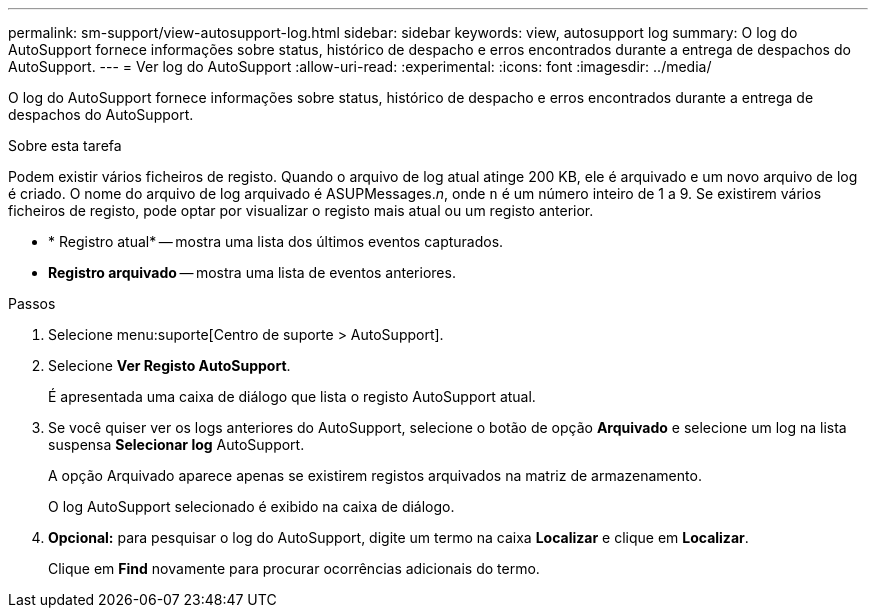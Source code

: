 ---
permalink: sm-support/view-autosupport-log.html 
sidebar: sidebar 
keywords: view, autosupport log 
summary: O log do AutoSupport fornece informações sobre status, histórico de despacho e erros encontrados durante a entrega de despachos do AutoSupport. 
---
= Ver log do AutoSupport
:allow-uri-read: 
:experimental: 
:icons: font
:imagesdir: ../media/


[role="lead"]
O log do AutoSupport fornece informações sobre status, histórico de despacho e erros encontrados durante a entrega de despachos do AutoSupport.

.Sobre esta tarefa
Podem existir vários ficheiros de registo. Quando o arquivo de log atual atinge 200 KB, ele é arquivado e um novo arquivo de log é criado. O nome do arquivo de log arquivado é ASUPMessages._n_, onde `n` é um número inteiro de 1 a 9. Se existirem vários ficheiros de registo, pode optar por visualizar o registo mais atual ou um registo anterior.

* * Registro atual* -- mostra uma lista dos últimos eventos capturados.
* *Registro arquivado* -- mostra uma lista de eventos anteriores.


.Passos
. Selecione menu:suporte[Centro de suporte > AutoSupport].
. Selecione *Ver Registo AutoSupport*.
+
É apresentada uma caixa de diálogo que lista o registo AutoSupport atual.

. Se você quiser ver os logs anteriores do AutoSupport, selecione o botão de opção *Arquivado* e selecione um log na lista suspensa *Selecionar log* AutoSupport.
+
A opção Arquivado aparece apenas se existirem registos arquivados na matriz de armazenamento.

+
O log AutoSupport selecionado é exibido na caixa de diálogo.

. *Opcional:* para pesquisar o log do AutoSupport, digite um termo na caixa *Localizar* e clique em *Localizar*.
+
Clique em *Find* novamente para procurar ocorrências adicionais do termo.


